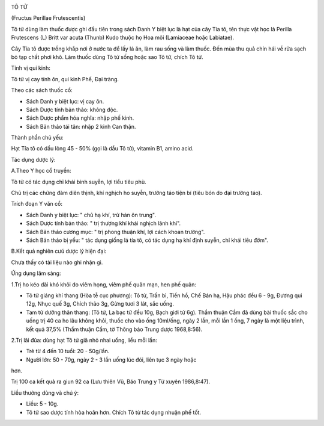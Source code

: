 |image0|

TÔ TỬ

(Fructus Perillae Frutescentis)

Tô tử dùng làm thuốc được ghi đầu tiên trong sách Danh Y biệt lục là hạt
của cây Tía tô, tên thực vật học là Perilla Frutescens (L) Britt var
acuta (Thunb) Kudo thuộc họ Hoa môi (Lamiaceae hoặc Labiatae).

Cây Tía tô được trồng khắp nơi ở nước ta để lấy lá ăn, làm rau sống và
làm thuốc. Đến mùa thu quả chín hái về rửa sạch bỏ tạp chất phơi khô.
Làm thuốc dùng Tô tử sống hoặc sao Tô tử, chích Tô tử.

Tính vị qui kinh:

Tô tử vị cay tính ôn, qui kinh Phế, Đại tràng.

Theo các sách thuốc cổ:

-  Sách Danh y biệt lục: vị cay ôn.
-  Sách Dược tính bản thảo: không độc.
-  Sách Dược phẩm hóa nghĩa: nhập phế kinh.
-  Sách Bản thảo tái tân: nhập 2 kinh Can thận.

Thành phần chủ yếu:

Hạt Tía tô có dầu lỏng 45 - 50% (gọi là dầu Tô tử), vitamin B1, amino
acid.

Tác dụng dược lý:

A.Theo Y học cổ truyền:

Tô tử có tác dụng chỉ khái bình suyễn, lợi tiểu tiêu phù.

Chủ trị các chứng đàm diên thịnh, khí nghịch ho suyễn, trường táo tiện
bí (tiêu bón do đại trường táo).

Trích đoạn Y văn cổ:

-  Sách Danh y biệt lục: " chủ hạ khí, trừ hàn ôn trung".
-  Sách Dược tính bản thảo: " trị thượng khí khái nghịch lãnh khí".
-  Sách Bản thảo cương mục: " trị phong thuận khí, lợi cách khoan
   trường".
-  Sách Bản thảo bị yếu: " tác dụng giống lá tía tô, có tác dụng hạ khí
   định suyễn, chỉ khái tiêu đờm".

B.Kết quả nghiên cưú dược lý hiện đại:

Chưa thấy có tài liệu nào ghi nhận gì.

Ứng dụng lâm sàng:

1.Trị ho kéo dài khó khỏi do viêm họng, viêm phế quản mạn, hen phế quản:

-  Tô tử giáng khí thang (Hòa tễ cục phương): Tô tử, Trần bì, Tiền hồ,
   Chế Bán hạ, Hậu phác đều 6 - 9g, Đương qui 12g, Nhục quế 3g, Chích
   thảo 3g, Gừng tươi 3 lát, sắc uống.
-  Tam tử dưỡng thân thang: (Tô tử, La bạc tử đều 10g, Bạch giới tử 6g).
   Thẩm thuận Cầm đã dùng bài thuốc sắc cho uống trị 40 ca ho lâu không
   khỏi, thuốc cho vào ống 10ml/ống, ngày 2 lần, mỗi lần 1 ống, 7 ngày
   là một liệu trình, kết quả 37,5% (Thẩm thuận Cầm, tờ Thông báo Trung
   dược 1968,8:56).

2.Trị lãi đũa: dùng hạt Tô tử giã nhỏ nhai uống, liều mỗi lần:

+ Trẻ từ 4 đến 10 tuổi: 20 - 50g/lần.

+ Người lớn: 50 - 70g, ngày 2 - 3 lần uống lúc đói, liên tục 3 ngày hoặc
hơn.

Trị 100 ca kết quả ra giun 92 ca (Lưu thiên Vũ, Báo Trung y Tứ xuyên
1986,8:47).

Liều thường dùng và chú ý:

-  Liều: 5 - 10g.
-  Tô tử sao dược tính hòa hoãn hơn. Chích Tô tử tác dụng nhuận phế tốt.

.. |image0| image:: TOTU.JPG
   :width: 50px
   :height: 50px
   :target: TOTU_.HTM
